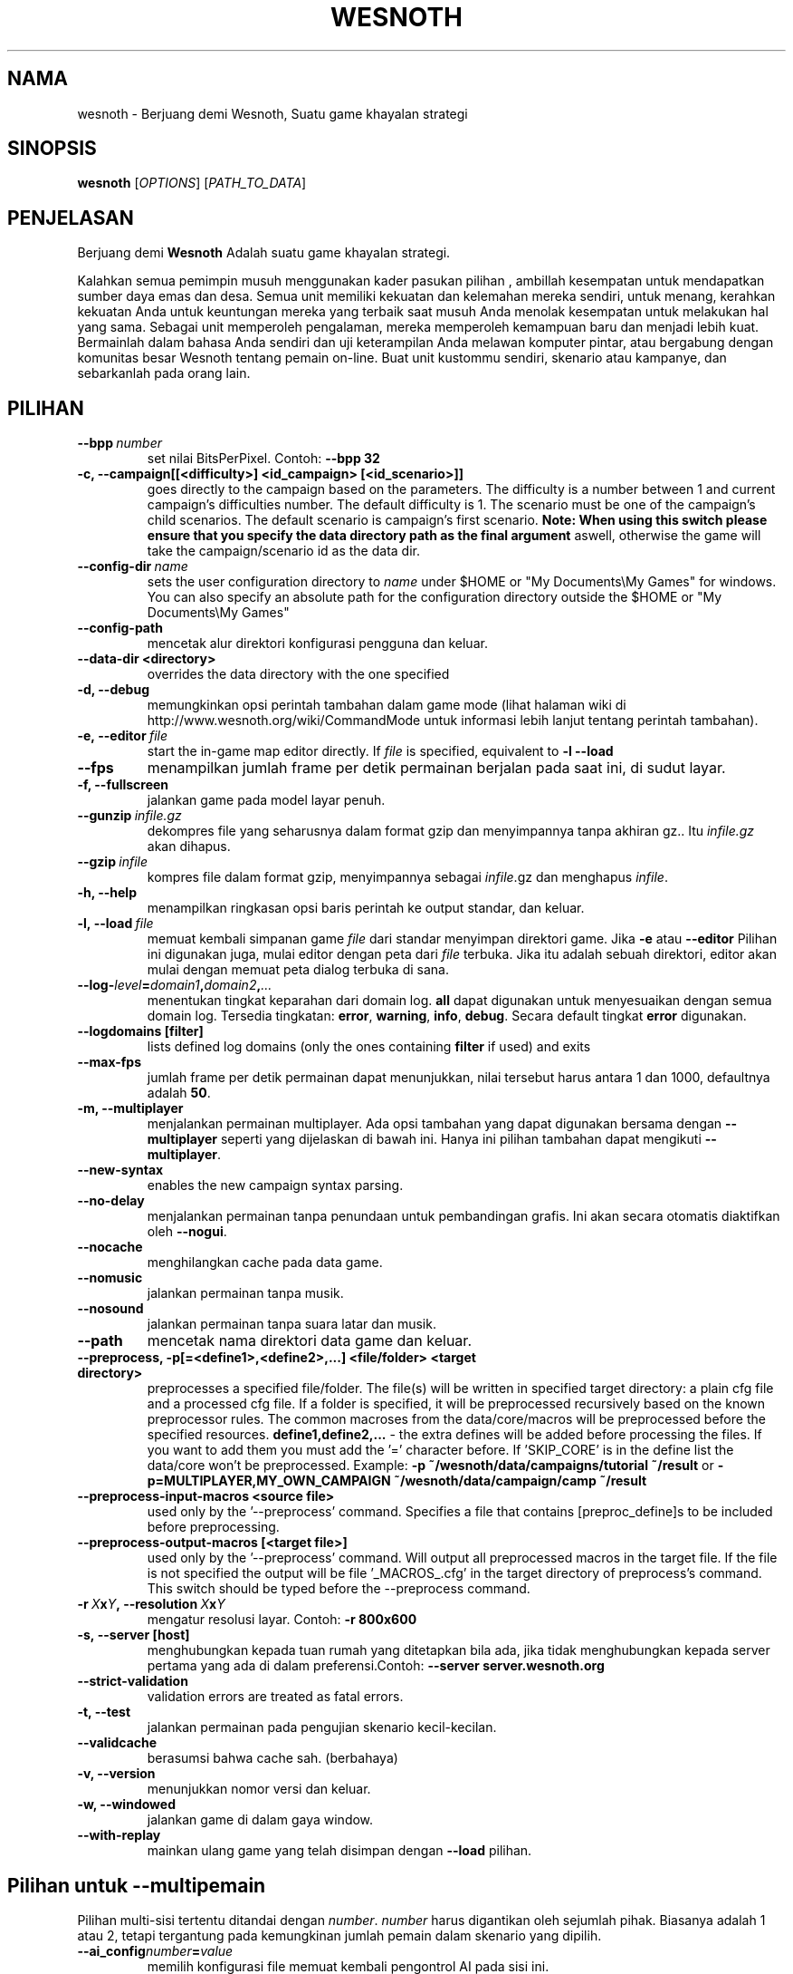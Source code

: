 .\" This program is free software; you can redistribute it and/or modify
.\" it under the terms of the GNU General Public License as published by
.\" the Free Software Foundation; either version 2 of the License, or
.\" (at your option) any later version.
.\"
.\" This program is distributed in the hope that it will be useful,
.\" but WITHOUT ANY WARRANTY; without even the implied warranty of
.\" MERCHANTABILITY or FITNESS FOR A PARTICULAR PURPOSE.  See the
.\" GNU General Public License for more details.
.\"
.\" You should have received a copy of the GNU General Public License
.\" along with this program; if not, write to the Free Software
.\" Foundation, Inc., 51 Franklin Street, Fifth Floor, Boston, MA  02110-1301  USA
.\"
.
.\"*******************************************************************
.\"
.\" This file was generated with po4a. Translate the source file.
.\"
.\"*******************************************************************
.TH WESNOTH 6 2011 wesnoth "Berjuang demi Wesnoth"
.
.SH NAMA
wesnoth \- Berjuang demi Wesnoth, Suatu game khayalan  strategi
.
.SH SINOPSIS
.
\fBwesnoth\fP [\fIOPTIONS\fP] [\fIPATH_TO_DATA\fP]
.
.SH PENJELASAN
.
Berjuang demi \fBWesnoth\fP Adalah suatu game khayalan  strategi.

Kalahkan semua pemimpin musuh menggunakan kader pasukan pilihan , ambillah
kesempatan untuk mendapatkan sumber daya emas dan desa. Semua unit memiliki
kekuatan dan kelemahan mereka sendiri, untuk menang, kerahkan kekuatan Anda
untuk keuntungan mereka yang terbaik saat musuh Anda menolak kesempatan
untuk melakukan hal yang sama. Sebagai unit memperoleh pengalaman, mereka
memperoleh kemampuan baru dan menjadi lebih kuat. Bermainlah dalam bahasa
Anda sendiri dan uji keterampilan Anda melawan komputer pintar, atau
bergabung dengan komunitas besar Wesnoth tentang pemain on\-line. Buat unit
kustommu sendiri, skenario atau kampanye, dan sebarkanlah pada orang lain.
.
.SH PILIHAN
.
.TP 
\fB\-\-bpp\fP\fI\ number\fP
set nilai BitsPerPixel. Contoh: \fB\-\-bpp 32\fP
.TP 
\fB\-c, \-\-campaign[[<difficulty>] <id_campaign> [<id_scenario>]]\fP
goes directly to the campaign based on the parameters.  The difficulty is a
number between 1 and current campaign's difficulties number.  The default
difficulty is 1.  The scenario must be one of the campaign's child
scenarios. The default scenario is campaign's first scenario.  \fBNote: When
using this switch please ensure that you specify the data directory path as
the final argument\fP aswell, otherwise the game will take the
campaign/scenario id as the data dir.
.TP 
\fB\-\-config\-dir\fP\fI\ name\fP
sets the user configuration directory to \fIname\fP under $HOME or "My
Documents\eMy Games" for windows.  You can also specify an absolute path for
the configuration directory outside the $HOME or "My Documents\eMy Games"
.TP 
\fB\-\-config\-path\fP
mencetak alur direktori konfigurasi pengguna dan keluar.
.TP 
\fB\-\-data\-dir <directory>\fP
overrides the data directory with the one specified
.TP 
\fB\-d, \-\-debug\fP
memungkinkan opsi perintah tambahan dalam game mode (lihat halaman wiki di
http://www.wesnoth.org/wiki/CommandMode untuk informasi lebih lanjut tentang
perintah tambahan).
.TP 
\fB\-e,\ \-\-editor\fP\fI\ file\fP
start the in\-game map editor directly. If \fIfile\fP is specified, equivalent
to \fB\-l \-\-load\fP
.TP 
\fB\-\-fps\fP
menampilkan jumlah frame per detik permainan berjalan pada saat ini, di
sudut layar.
.TP 
\fB\-f, \-\-fullscreen\fP
jalankan game pada model layar penuh.
.TP 
\fB\-\-gunzip\fP\fI\ infile.gz\fP
dekompres file yang seharusnya dalam format gzip dan menyimpannya tanpa
akhiran gz.. Itu \fIinfile.gz\fP akan dihapus.
.TP 
\fB\-\-gzip\fP\fI\ infile\fP
kompres file dalam format gzip, menyimpannya sebagai \fIinfile\fP.gz dan
menghapus \fIinfile\fP.
.TP 
\fB\-h, \-\-help\fP
menampilkan ringkasan opsi baris perintah ke output standar, dan keluar.
.TP 
\fB\-l,\ \-\-load\fP\fI\ file\fP
memuat kembali simpanan game \fIfile\fP dari standar menyimpan direktori
game. Jika \fB\-e\fP atau \fB\-\-editor\fP Pilihan ini digunakan juga, mulai editor
dengan peta dari \fIfile\fP terbuka. Jika itu adalah sebuah direktori, editor
akan mulai dengan memuat peta dialog terbuka di sana.
.TP 
\fB\-\-log\-\fP\fIlevel\fP\fB=\fP\fIdomain1\fP\fB,\fP\fIdomain2\fP\fB,\fP\fI...\fP
menentukan tingkat keparahan dari domain log. \fBall\fP dapat digunakan untuk
menyesuaikan dengan semua domain log. Tersedia tingkatan: \fBerror\fP,\ \fBwarning\fP,\ \fBinfo\fP,\ \fBdebug\fP. Secara default tingkat \fBerror\fP digunakan.
.TP 
\fB\-\-logdomains\ [filter]\fP
lists defined log domains (only the ones containing \fBfilter\fP if used) and
exits
.TP 
\fB\-\-max\-fps\fP
jumlah frame per detik permainan dapat menunjukkan, nilai tersebut harus
antara 1 dan 1000, defaultnya adalah \fB50\fP.
.TP 
\fB\-m, \-\-multiplayer\fP
menjalankan permainan multiplayer. Ada opsi tambahan yang dapat digunakan
bersama dengan \fB\-\-multiplayer\fP  seperti yang dijelaskan di bawah ini. Hanya
ini pilihan tambahan dapat mengikuti \fB\-\-multiplayer\fP.
.TP 
\fB\-\-new\-syntax\fP
enables the new campaign syntax parsing.
.TP 
\fB\-\-no\-delay\fP
menjalankan permainan tanpa penundaan untuk pembandingan grafis. Ini akan
secara otomatis diaktifkan oleh \fB\-\-nogui\fP.
.TP 
\fB\-\-nocache\fP
menghilangkan cache pada data game.
.TP 
\fB\-\-nomusic\fP
jalankan permainan tanpa musik.
.TP 
\fB\-\-nosound\fP
jalankan permainan tanpa suara latar dan musik.
.TP 
\fB\-\-path\fP
mencetak nama direktori data game dan keluar.
.TP 
\fB\-\-preprocess, \-p[=<define1>,<define2>,...] <file/folder> <target directory>\fP
preprocesses a specified file/folder. The file(s) will be written in
specified target directory: a plain cfg file and a processed cfg file. If a
folder is specified, it will be preprocessed recursively based on the known
preprocessor rules. The common macroses from the data/core/macros will be
preprocessed before the specified resources.  \fBdefine1,define2,...\fP \- the
extra defines will be added before processing the files. If you want to add
them you must add the '=' character before.  If 'SKIP_CORE' is in the define
list the data/core won't be preprocessed.  Example: \fB\-p
~/wesnoth/data/campaigns/tutorial ~/result\fP or
\fB\-p=MULTIPLAYER,MY_OWN_CAMPAIGN ~/wesnoth/data/campaign/camp ~/result\fP
.TP 
\fB\-\-preprocess\-input\-macros <source file>\fP
used only by the '\-\-preprocess' command.  Specifies a file that contains
[preproc_define]s to be included before preprocessing.
.TP 
\fB\-\-preprocess\-output\-macros [<target file>]\fP
used only by the '\-\-preprocess' command.  Will output all preprocessed
macros in the target file. If the file is not specified the output will be
file '_MACROS_.cfg' in the target directory of preprocess's command.  This
switch should be typed before the \-\-preprocess command.
.TP 
\fB\-r\ \fP\fIX\fP\fBx\fP\fIY\fP\fB,\ \-\-resolution\ \fP\fIX\fP\fBx\fP\fIY\fP
mengatur resolusi layar. Contoh: \fB\-r 800x600\fP
.TP 
\fB\-s,\ \-\-server\ [host]\fP
menghubungkan kepada tuan rumah yang ditetapkan bila ada, jika tidak
menghubungkan kepada server pertama yang ada di dalam preferensi.Contoh:
\fB\-\-server server.wesnoth.org\fP
.TP 
\fB\-\-strict\-validation\fP
validation errors are treated as fatal errors.
.TP 
\fB\-t, \-\-test\fP
jalankan permainan pada pengujian skenario kecil\-kecilan.
.TP 
\fB\-\-validcache\fP
berasumsi bahwa cache sah. (berbahaya)
.TP 
\fB\-v, \-\-version\fP
menunjukkan nomor versi dan keluar.
.TP 
\fB\-w, \-\-windowed\fP
jalankan game di dalam gaya window.
.TP 
\fB\-\-with\-replay\fP
mainkan ulang game yang telah disimpan dengan \fB\-\-load\fP pilihan.
.
.SH "Pilihan untuk \-\-multipemain"
.
Pilihan multi\-sisi tertentu ditandai dengan \fInumber\fP. \fInumber\fP harus
digantikan oleh sejumlah pihak. Biasanya adalah 1 atau 2, tetapi tergantung
pada kemungkinan jumlah pemain dalam skenario yang dipilih.
.TP 
\fB\-\-ai_config\fP\fInumber\fP\fB=\fP\fIvalue\fP
memilih konfigurasi file memuat kembali pengontrol AI pada sisi ini.
.TP 
\fB\-\-algorithm\fP\fInumber\fP\fB=\fP\fIvalue\fP
memilih algoritma non\-standar yang akan digunakan oleh controller AI untuk
sisi ini. Tersedia nilai: \fBidle_ai\fP and \fBsample_ai\fP.
.TP 
\fB\-\-controller\fP\fInumber\fP\fB=\fP\fIvalue\fP
memilih pengontrol. yang tersedia: \fBHuman\fP dan \fBAi\fP.
.TP 
\fB\-\-era=\fP\fIvalue\fP
menggunakan opsi ini untuk bermain di era yang dipilih bukan \fBDefault\fP
era. era ini dipilih oleh id. Era dijelaskan dalam file
\fBdata/multiplayer/eras.cfg\fP.
.TP 
\fB\-\-exit\-at\-end\fP
keluar setelah skenario selesai, tanpa menampilkan kemenangan/kekalahan
dialog yang mengharuskan pengguna untuk mengklik OK. Ini juga digunakan
untuk pembandingan scriptable.
.TP 
\fB\-\-nogui\fP
menjalankan permainan tanpa GUI. Harus muncul sebelum \fB\-\-multiplayer\fP
memiliki efek yang diinginkan.
.TP 
\fB\-\-parm\fP\fInumber\fP\fB=\fP\fIname\fP\fB:\fP\fIvalue\fP
set parameter tambahan untuk sisi ini. Parameter ini bergantung pada pilihan
digunakan dengan \fB\-\-controller\fP dan \fB\-\-algorithm\fP. Ini seharusnya hanya
berguna bagi orang\-orang yang merancang AI mereka sendiri. (Belum
didokumentasikan sepenuhnya)
.TP 
\fB\-\-scenario=\fP\fIvalue\fP
memilih skenario multiplayer dengan id. Id skenario default adalah
\fBmultiplayer_The_Freelands\fP.
.TP 
\fB\-\-side\fP\fInumber\fP\fB=\fP\fIvalue\fP
memilih golongan era saat ini untuk sisi ini. golongan ini dipilih oleh
id. Faksi dijelaskan dalam data/file multiplayer.cfg.
.TP 
\fB\-\-turns=\fP\fIvalue\fP
mengatur jumlah giliran untuk skenario yang dipilih. Standarnya adalah
\fB50\fP.
.
.SH "KELUAR "
.
keluar status normal adalah 0. Status keluar dari 1 menunjukkan (SDL, video,
font, dll) kesalahan inisialisasi. Status keluar dari 2 menunjukkan
kesalahan dengan opsi\-opsi baris perintah.
.
.SH PENGARANG
.
Ditulis oleh David White <davidnwhite@verizon.net>.
.br
Diperiksa oleh Nils Kneuper <crazy\-ivanovic@gmx.net>, ott
<ott@gaon.net> dan Soliton <soliton.de@gmail.com>.
.br
Halaman manual ini pada awalnya ditulis oleh Cyril Bouthors
<cyril@bouthors.org>.
.br
Kunjungi halaman resmi kami di: http://www.wesnoth.org/
.
.SH "HAK CIPTA"
.
Copyright \(co 2003\-2011 David White <davidnwhite@verizon.net>
.br
Ini adalah perangkat lunak gratis, perangkat lunak ini berlisensi di bawah
GPL versi 2, seperti dipublikasikan oleh Free Software Foundation. TIDAK ADA
garansi; bahkan tidak juga untuk PENJUALAN atau KESESUAIAN UNTUK TUJUAN
TERTENTU.
.
.SH "KUNJUNGI JUGA"
.
\fBwesnothd\fP(6).
